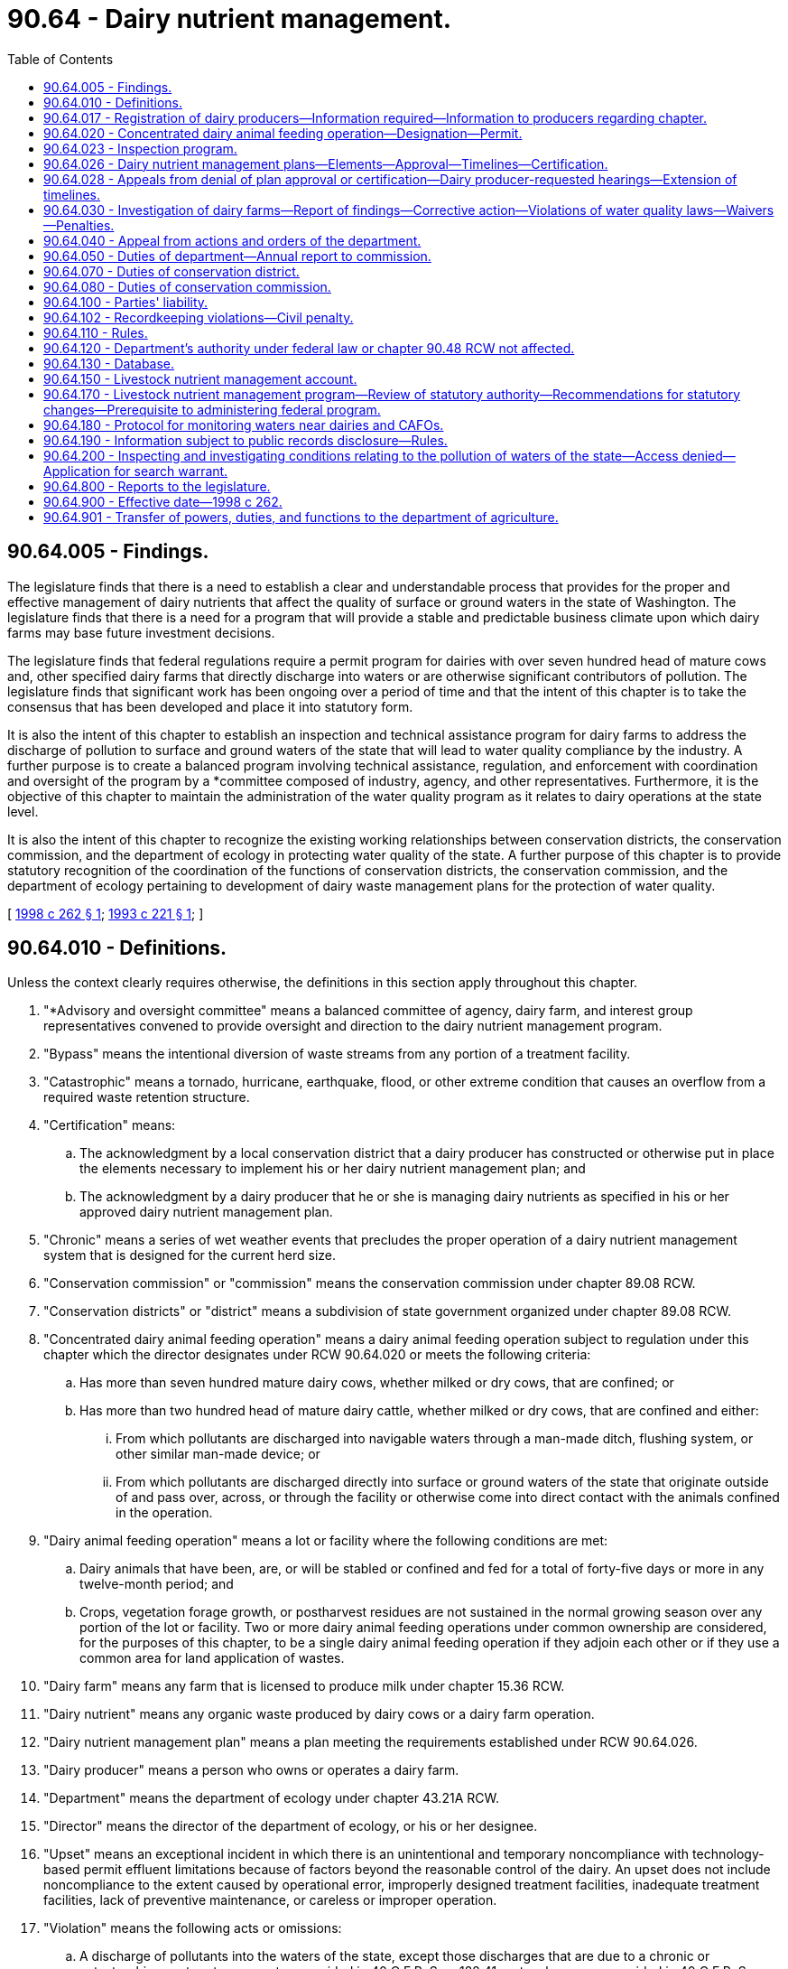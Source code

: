 = 90.64 - Dairy nutrient management.
:toc:

== 90.64.005 - Findings.
The legislature finds that there is a need to establish a clear and understandable process that provides for the proper and effective management of dairy nutrients that affect the quality of surface or ground waters in the state of Washington. The legislature finds that there is a need for a program that will provide a stable and predictable business climate upon which dairy farms may base future investment decisions.

The legislature finds that federal regulations require a permit program for dairies with over seven hundred head of mature cows and, other specified dairy farms that directly discharge into waters or are otherwise significant contributors of pollution. The legislature finds that significant work has been ongoing over a period of time and that the intent of this chapter is to take the consensus that has been developed and place it into statutory form.

It is also the intent of this chapter to establish an inspection and technical assistance program for dairy farms to address the discharge of pollution to surface and ground waters of the state that will lead to water quality compliance by the industry. A further purpose is to create a balanced program involving technical assistance, regulation, and enforcement with coordination and oversight of the program by a *committee composed of industry, agency, and other representatives. Furthermore, it is the objective of this chapter to maintain the administration of the water quality program as it relates to dairy operations at the state level.

It is also the intent of this chapter to recognize the existing working relationships between conservation districts, the conservation commission, and the department of ecology in protecting water quality of the state. A further purpose of this chapter is to provide statutory recognition of the coordination of the functions of conservation districts, the conservation commission, and the department of ecology pertaining to development of dairy waste management plans for the protection of water quality.

[ http://lawfilesext.leg.wa.gov/biennium/1997-98/Pdf/Bills/Session%20Laws/Senate/6161-S.SL.pdf?cite=1998%20c%20262%20§%201[1998 c 262 § 1]; http://lawfilesext.leg.wa.gov/biennium/1993-94/Pdf/Bills/Session%20Laws/Senate/5849-S.SL.pdf?cite=1993%20c%20221%20§%201[1993 c 221 § 1]; ]

== 90.64.010 - Definitions.
Unless the context clearly requires otherwise, the definitions in this section apply throughout this chapter.

. "*Advisory and oversight committee" means a balanced committee of agency, dairy farm, and interest group representatives convened to provide oversight and direction to the dairy nutrient management program.

. "Bypass" means the intentional diversion of waste streams from any portion of a treatment facility.

. "Catastrophic" means a tornado, hurricane, earthquake, flood, or other extreme condition that causes an overflow from a required waste retention structure.

. "Certification" means:

.. The acknowledgment by a local conservation district that a dairy producer has constructed or otherwise put in place the elements necessary to implement his or her dairy nutrient management plan; and

.. The acknowledgment by a dairy producer that he or she is managing dairy nutrients as specified in his or her approved dairy nutrient management plan.

. "Chronic" means a series of wet weather events that precludes the proper operation of a dairy nutrient management system that is designed for the current herd size.

. "Conservation commission" or "commission" means the conservation commission under chapter 89.08 RCW.

. "Conservation districts" or "district" means a subdivision of state government organized under chapter 89.08 RCW.

. "Concentrated dairy animal feeding operation" means a dairy animal feeding operation subject to regulation under this chapter which the director designates under RCW 90.64.020 or meets the following criteria:

.. Has more than seven hundred mature dairy cows, whether milked or dry cows, that are confined; or

.. Has more than two hundred head of mature dairy cattle, whether milked or dry cows, that are confined and either:

... From which pollutants are discharged into navigable waters through a man-made ditch, flushing system, or other similar man-made device; or

... From which pollutants are discharged directly into surface or ground waters of the state that originate outside of and pass over, across, or through the facility or otherwise come into direct contact with the animals confined in the operation.

. "Dairy animal feeding operation" means a lot or facility where the following conditions are met:

.. Dairy animals that have been, are, or will be stabled or confined and fed for a total of forty-five days or more in any twelve-month period; and

.. Crops, vegetation forage growth, or postharvest residues are not sustained in the normal growing season over any portion of the lot or facility. Two or more dairy animal feeding operations under common ownership are considered, for the purposes of this chapter, to be a single dairy animal feeding operation if they adjoin each other or if they use a common area for land application of wastes.

. "Dairy farm" means any farm that is licensed to produce milk under chapter 15.36 RCW.

. "Dairy nutrient" means any organic waste produced by dairy cows or a dairy farm operation.

. "Dairy nutrient management plan" means a plan meeting the requirements established under RCW 90.64.026.

. "Dairy producer" means a person who owns or operates a dairy farm.

. "Department" means the department of ecology under chapter 43.21A RCW.

. "Director" means the director of the department of ecology, or his or her designee.

. "Upset" means an exceptional incident in which there is an unintentional and temporary noncompliance with technology-based permit effluent limitations because of factors beyond the reasonable control of the dairy. An upset does not include noncompliance to the extent caused by operational error, improperly designed treatment facilities, inadequate treatment facilities, lack of preventive maintenance, or careless or improper operation.

. "Violation" means the following acts or omissions:

.. A discharge of pollutants into the waters of the state, except those discharges that are due to a chronic or catastrophic event, or to an upset as provided in 40 C.F.R. Sec. 122.41, or to a bypass as provided in 40 C.F.R. Sec. 122.41, and that occur when:

... A dairy producer has a current national pollutant discharge elimination system permit with a wastewater system designed, operated, and maintained for the current herd size and that contains all process-generated wastewater plus average annual precipitation minus evaporation plus contaminated stormwater runoff from a twenty-five year, twenty-four hour rainfall event for that specific location, and the dairy producer has complied with all permit conditions, including dairy nutrient management plan conditions for appropriate land application practices; or

... A dairy producer does not have a national pollutant discharge elimination system permit, but has complied with all of the elements of a dairy nutrient management plan that: Prevents the discharge of pollutants to waters of the state, is commensurate with the dairy producer's current herd size, and is approved and certified under RCW 90.64.026;

.. Failure to register as required under RCW 90.64.017; 

.. [Empty]
... Until July 1, 2011, failure to keep for a period of three years all records necessary to show that applications of nutrients to the land were within acceptable agronomic rates, unless otherwise required by law; and

... Beginning July 1, 2011, failure to keep for a period of five years all records necessary to show that applications of nutrients to the land were within acceptable agronomic rates;

.. The lack of an approved dairy nutrient management plan by July 1, 2002; or

.. The lack of a certified dairy nutrient management plan for a dairy farm after December 31, 2003.

[ http://lawfilesext.leg.wa.gov/biennium/2009-10/Pdf/Bills/Session%20Laws/Senate/5677-S.SL.pdf?cite=2009%20c%20143%20§%202[2009 c 143 § 2]; http://lawfilesext.leg.wa.gov/biennium/1997-98/Pdf/Bills/Session%20Laws/Senate/6161-S.SL.pdf?cite=1998%20c%20262%20§%202[1998 c 262 § 2]; http://lawfilesext.leg.wa.gov/biennium/1993-94/Pdf/Bills/Session%20Laws/Senate/5849-S.SL.pdf?cite=1993%20c%20221%20§%202[1993 c 221 § 2]; ]

== 90.64.017 - Registration of dairy producers—Information required—Information to producers regarding chapter.
. Every dairy producer licensed under chapter 15.36 RCW shall register with the department by September 1, 1998, and shall reregister with the department by September 1st of every even-numbered year. Every dairy producer licensed after September 1, 1998, shall register with the department within sixty days of licensing. The purpose of registration is to provide and update baseline information for the dairy nutrient management program.

. To facilitate registration, the department shall obtain from the food safety and animal health division of the department of agriculture a current list of all licensed dairy producers in the state and mail a registration form to each licensed dairy producer no later than July 15, 1998.

. At a minimum, the form shall require the following information as of the date the form is completed:

.. The name and address of the operator of the dairy farm;

.. The name and address of the dairy farm;

.. The telephone number of the dairy farm;

.. The number of cows in the dairy farm;

.. The number of young stock in the dairy farm;

.. The number of acres owned and rented in the dairy farm;

.. Whether the dairy producer, to the best of his or her knowledge, has a plan for managing dairy nutrient discharges that is commensurate with the size of his or her herd, and whether the plan is being fully implemented; and

.. If the fields where dairy nutrients are being applied belong to someone other than the dairy producer whose farm operation generated the nutrients, the name, address, and telephone number of the owners of the property accepting the dairy nutrients.

. In the mailing to dairy producers containing the registration form, the department shall also provide clear and comprehensive information regarding the requirements of this chapter.

. The department shall require the registrant to provide only information that is not already available from other sources accessible to the department, such as dairy licensing information.

[ http://lawfilesext.leg.wa.gov/biennium/1997-98/Pdf/Bills/Session%20Laws/Senate/6161-S.SL.pdf?cite=1998%20c%20262%20§%203[1998 c 262 § 3]; ]

== 90.64.020 - Concentrated dairy animal feeding operation—Designation—Permit.
. The director of the department of ecology may designate any dairy animal feeding operation as a concentrated dairy animal feeding operation upon determining that it is a significant contributor of pollution to the surface or ground waters of the state. In making this designation the director shall consider the following factors:

.. The size of the animal feeding operation and the amount of wastes reaching waters of the state;

.. The location of the animal feeding operation relative to waters of the state;

.. The means of conveyance of animal wastes and process waters into the waters of the state;

.. The slope, vegetation, rainfall, and other factors affecting the likelihood or frequency of discharge of animal wastes and process waste waters into the waters of the state; and

.. Other relevant factors as established by the department by rule.

. A notice of intent to apply for a permit shall not be required from a concentrated dairy animal feeding operation designated under this section until the director has conducted an on-site inspection of the operation and determined that the operation should and could be regulated under the permit program.

[ http://lawfilesext.leg.wa.gov/biennium/1993-94/Pdf/Bills/Session%20Laws/Senate/5849-S.SL.pdf?cite=1993%20c%20221%20§%203[1993 c 221 § 3]; ]

== 90.64.023 - Inspection program.
. By October 1, 1998, the department shall initiate an inspection program of all dairy farms in the state. The purpose of the inspections is to:

.. Survey for evidence of violations;

.. Identify corrective actions for actual or imminent discharges that violate or could violate the state's water quality standards;

.. Monitor the development and implementation of dairy nutrient management plans; and

.. Identify dairy producers who would benefit from technical assistance programs.

. Local conservation district employees may, at their discretion, accompany department inspectors on any scheduled inspection of dairy farms except random, unannounced inspections.

. Follow-up inspections shall be conducted by the department to ensure that corrective and other actions as identified in the course of initial inspections are being carried out. The department shall also conduct such additional inspections as are necessary to ensure compliance with state and federal water quality requirements, provided that all licensed dairy farms shall be inspected once within two years of the start of this program. The department, in consultation with the *advisory and oversight committee established in section 8 of this act, shall develop performance-based criteria to determine the frequency of inspections.

. Dairy farms shall be prioritized for inspection based on the development of criteria that include, but are not limited to, the following factors:

.. Existence or implementation of a dairy nutrient management plan;

.. Proximity to impaired waters of the state; and

.. Proximity to all other waters of the state. The criteria developed to implement this subsection (4) shall be reviewed by the *advisory and oversight committee.

[ http://lawfilesext.leg.wa.gov/biennium/1997-98/Pdf/Bills/Session%20Laws/Senate/6161-S.SL.pdf?cite=1998%20c%20262%20§%205[1998 c 262 § 5]; ]

== 90.64.026 - Dairy nutrient management plans—Elements—Approval—Timelines—Certification.
. Except for those producers who already have a certified dairy nutrient management plan as required under the terms and conditions of an individual or general national pollutant discharge elimination system permit, all dairy producers licensed under chapter 15.36 RCW, regardless of size, shall prepare a dairy nutrient management plan. If at any time a dairy nutrient management plan fails to prevent the discharge of pollutants to waters of the state, it shall be required to be updated.

. By November 1, 1998, the conservation commission, in conjunction with the *advisory and oversight committee established under section 8 of this act shall develop a document clearly describing the elements that a dairy nutrient management plan must contain to gain local conservation district approval.

. In developing the elements that an approved dairy nutrient management plan must contain, the commission may authorize the use of other methods and technologies than those developed by the natural resources conservation service when such alternatives have been evaluated by the *advisory and oversight committee. Alternative methods and technologies shall meet the standards and specifications of:

.. The natural resources conservation service as modified by the geographically based standards developed under **RCW 90.64.140; or

.. A professional engineer with expertise in the area of dairy nutrient management.

. In evaluating alternative technologies and methods, the principal objectives of the *committee's evaluation shall be determining:

.. Whether there is a substantial likelihood that, once implemented, the alternative technologies and methods would not violate water quality requirements;

.. Whether more cost-effective methods can be successfully implemented in some or all categories of dairy operations; and

.. Whether the technologies and methods approved or provided by the natural resources conservation service for use by confined animal feeding operations are necessarily required for other categories of dairy operations.

In addition, the *committee shall encourage the conservation commission and the conservation districts to apply in dairy nutrient management plans technologies and methods that are appropriate to the needs of the specific type of operation and the specific farm site and to avoid imposing requirements that are not necessary for the specific dairy producer to achieve compliance with water quality requirements.

. Such plans shall be submitted for approval to the local conservation district where the dairy farm is located, and shall be approved by conservation districts no later than by July 1, 2002. The conservation commission, in conjunction with conservation districts, shall develop a statewide schedule of plan development and approval to ensure adequate resources are available to have all plans approved by July 1, 2002.

. If a dairy producer leases land for dairy production from an owner who has prohibited the development of capital improvements, such as storage lagoons, on the leased property, the dairy producer shall indicate in his or her dairy nutrient management plan that such improvements are prohibited by the landowner and shall describe other methods, such as land application, that will be employed by the dairy producer to manage dairy nutrients.

. Notwithstanding the timelines in this section, any dairy farm licensed after September 1, 1998, shall have six months from the date of licensing to develop a dairy nutrient management plan and another eighteen months to fully implement that plan.

. If a plan contains the elements identified in subsection (2) of this section, a conservation district shall approve the plan no later than ninety days after receiving the plan. If the plan does not contain the elements identified in subsection (2) of this section, the local conservation district shall notify the dairy producer in writing of modifications needed in the plan no later than ninety days after receiving the plan. The dairy producer shall provide a revised plan that includes the needed modifications within ninety days of the date of the local conservation district notification. If the dairy producer does not agree with, or otherwise takes exception to, the modifications requested by the local conservation district, the dairy producer may initiate the appeals process described in RCW 90.64.028 within thirty days of receiving the letter of notification.

. An approved plan shall be certified by a conservation district and a dairy producer when the elements necessary to implement the plan have been constructed or otherwise put in place, and are being used as designed and intended. A certification form shall be developed by the conservation commission for use statewide and shall provide for a signature by both a conservation district representative and a dairy producer. Certification forms shall be signed by December 31, 2003, and a copy provided to the department for recording in the database established in RCW 90.64.130.

. The ability of dairy producers to comply with the planning requirements of this chapter depends, in many cases, on the availability of federal and state funding to support technical assistance provided by local conservation districts. Dairy producers shall not be held responsible for noncompliance with the planning requirements of this chapter if conservation districts are unable to perform their duties under this chapter because of insufficient funding.

[ http://lawfilesext.leg.wa.gov/biennium/1997-98/Pdf/Bills/Session%20Laws/Senate/6161-S.SL.pdf?cite=1998%20c%20262%20§%206[1998 c 262 § 6]; ]

== 90.64.028 - Appeals from denial of plan approval or certification—Dairy producer-requested hearings—Extension of timelines.
. Conservation district decisions pertaining to denial of approval or denial of certification of a dairy nutrient management plan; modification or amendment of a plan; conditions contained in a plan; application of any dairy nutrient management practices, standards, methods, and technologies to a particular dairy farm; and the failure to adhere to plan review and approval timelines identified in RCW 90.64.026 are appealable under this chapter. Department actions pertaining to water quality violations are appealable under chapter 90.48 RCW.

In addition, a dairy producer who is constrained from complying with the planning requirements of this chapter because of financial hardship or local permitting delays may request a hearing before the conservation commission and may request an extension of up to one year beyond the approval and certification dates prescribed in this chapter for plan approval and certification.

. Within thirty days of receiving a local conservation district notification regarding any of the decisions identified in subsection (1) of this section, a dairy producer who disagrees with any of these decisions may request an informal hearing before the conservation commission or may appeal directly to the pollution control hearings board. The commission shall issue a written decision no later than thirty days after the informal hearing.

. If the conservation commission reverses the decision of the conservation district, the conservation district may appeal this reversal to the pollution control hearings board according to the procedure in chapter 43.21B RCW within thirty days of receipt of the commission's decision.

. When an appeals process is initiated under this section, the length of time extending from the start of the appeals process to its conclusion shall be added onto the timelines provided in this chapter for plan development, approval, and certification only if an appeal is heard by the pollution control hearings board.

[ http://lawfilesext.leg.wa.gov/biennium/1997-98/Pdf/Bills/Session%20Laws/Senate/6161-S.SL.pdf?cite=1998%20c%20262%20§%207[1998 c 262 § 7]; ]

== 90.64.030 - Investigation of dairy farms—Report of findings—Corrective action—Violations of water quality laws—Waivers—Penalties.
. Under the inspection program established in RCW 90.64.023, the department may investigate a dairy farm to determine whether the operation is discharging pollutants or has a record of discharging pollutants into surface or ground waters of the state. Upon concluding an investigation, the department shall make a written report of its findings, including the results of any water quality measurements, photographs, or other pertinent information, and provide a copy of the report to the dairy producer within twenty days of the investigation.

. The department shall investigate a written complaint filed with the department within three working days and shall make a written report of its findings including the results of any water quality measurements, photographs, or other pertinent information. Within twenty days of receiving a written complaint, a copy of the findings shall be provided to the dairy producer subject to the complaint, and to the complainant if the person gave his or her name and address to the department at the time the complaint was filed.

. The department may consider past complaints against the same dairy farm from the same person and the results of its previous inspections, and has the discretion to decide whether to conduct an inspection if:

.. The same or a similar complaint or complaints have been filed against the same dairy farm within the immediately preceding six-month period; and

.. The department made a determination that the activity that was the subject of the prior complaint was not a violation.

. If the decision of the department is not to conduct an inspection, it shall document the decision and the reasons for the decision within twenty days. The department shall provide the decision to the complainant if the name and address were provided to the department, and to the dairy producer subject to the complaint, and the department shall place the decision in the department's administrative records.

. The report of findings of any inspection conducted as the result of either an oral or a written complaint shall be placed in the department's administrative records. Only findings of violations shall be entered into the database identified in RCW 90.64.130.

. A dairy farm that is determined to be a significant contributor of pollution based on actual water quality tests, photographs, or other pertinent information is subject to the provisions of this chapter and to the enforcement provisions of chapters 43.05 and 90.48 RCW, including civil penalties levied under RCW 90.48.144.

. If the department determines that an unresolved water quality problem from a dairy farm requires immediate corrective action, the department shall notify the producer and the district in which the problem is located. When corrective actions are required to address such unresolved water quality problems, the department shall provide copies of all final dairy farm inspection reports and documentation of all formal regulatory and enforcement actions taken by the department against that particular dairy farm to the local conservation district and to the appropriate dairy farm within twenty days.

. For a violation of water quality laws that is a first offense for a dairy producer, the penalty may be waived to allow the producer to come into compliance with water quality laws. The department shall record all legitimate violations and subsequent enforcement actions.

. A discharge, including a stormwater discharge, to surface waters of the state shall not be considered a violation of this chapter, chapter 90.48 RCW, or chapter 173-201A WAC, and shall therefore not be enforceable by the department of ecology or a third party, if at the time of the discharge, a violation is not occurring under RCW 90.64.010 (17). In addition, a dairy producer shall not be held liable for violations of this chapter, chapter 90.48 RCW, chapter 173-201A WAC, or the federal clean water act due to the discharge of dairy nutrients to waters of the state resulting from spreading these materials on lands other than where the nutrients were generated, when the nutrients are spread by persons other than the dairy producer or the dairy producer's agent.

. As provided under RCW 7.48.305, agricultural activities associated with the management of dairy nutrients are presumed to be reasonable and shall not be found to constitute a nuisance unless the activity has a substantial adverse effect on public health and safety.

. This section specifically acknowledges that if a holder of a general or individual national pollutant discharge elimination system permit complies with the permit and the dairy nutrient management plan conditions for appropriate land application practices, the permit provides compliance with the federal clean water act and acts as a shield against citizen or agency enforcement for any additions of pollutants to waters of the state or of the United States as authorized by the permit.

. A dairy producer who fails to have an approved dairy nutrient management plan by July 1, 2002, or a certified dairy nutrient management plan by December 31, 2003, and for which no appeals have been filed with the pollution control hearings board, is in violation of this chapter. Each month beyond these deadlines that a dairy producer is out of compliance with the requirement for either plan approval or plan certification shall be considered separate violations of chapter 90.64 RCW that may be subject to penalties. Such penalties may not exceed one hundred dollars per month for each violation up to a combined total of five thousand dollars. The department has discretion in imposing penalties for failure to meet deadlines for plan approval or plan certification if the failure to comply is due to lack of state funding for implementation of the program. Failure to register as required in RCW 90.64.017 shall subject a dairy producer to a maximum penalty of one hundred dollars. Penalties shall be levied by the department.

[ http://lawfilesext.leg.wa.gov/biennium/2011-12/Pdf/Bills/Session%20Laws/Senate/5374-S.SL.pdf?cite=2011%20c%20103%20§%203[2011 c 103 § 3]; http://lawfilesext.leg.wa.gov/biennium/2003-04/Pdf/Bills/Session%20Laws/Senate/5889-S.SL.pdf?cite=2003%20c%20325%20§%203[2003 c 325 § 3]; http://lawfilesext.leg.wa.gov/biennium/2001-02/Pdf/Bills/Session%20Laws/Senate/6726.SL.pdf?cite=2002%20c%20327%20§%201[2002 c 327 § 1]; http://lawfilesext.leg.wa.gov/biennium/1997-98/Pdf/Bills/Session%20Laws/Senate/6161-S.SL.pdf?cite=1998%20c%20262%20§%2011[1998 c 262 § 11]; http://lawfilesext.leg.wa.gov/biennium/1993-94/Pdf/Bills/Session%20Laws/Senate/5849-S.SL.pdf?cite=1993%20c%20221%20§%204[1993 c 221 § 4]; ]

== 90.64.040 - Appeal from actions and orders of the department.
Enforcement actions and administrative orders issued by the department of ecology may be appealed to the pollution control hearings board in accordance with the provisions of chapter 43.21B RCW.

[ http://lawfilesext.leg.wa.gov/biennium/1993-94/Pdf/Bills/Session%20Laws/Senate/5849-S.SL.pdf?cite=1993%20c%20221%20§%205[1993 c 221 § 5]; ]

== 90.64.050 - Duties of department—Annual report to commission.
. The department has the following duties:

.. Identify existing or potential water quality problems resulting from dairy farms through implementation of the inspection program in RCW 90.64.023;

.. Inspect a dairy farm upon the request of a dairy producer;

.. Receive, process, and verify complaints concerning discharge of pollutants from all dairy farms;

.. Determine if a dairy-related water quality problem requires immediate corrective action under the Washington state water pollution control laws, chapter 90.48 RCW, or the Washington state water quality standards adopted under chapter 90.48 RCW. The department shall maintain the lead enforcement responsibility;

.. Administer and enforce national pollutant discharge elimination system permits for operators of concentrated dairy animal feeding operations, where required by federal regulations and state laws or upon request of a dairy producer;

.. Participate on the *advisory and oversight committee;

.. Encourage communication and cooperation between local department personnel and the appropriate conservation district personnel;

.. Require the use of dairy nutrient management plans as required under this chapter for entities required to plan under this chapter; and

.. Provide to the commission and the *advisory and oversight committee an annual report of dairy farm inspection and enforcement activities.

. The department may not delegate its responsibilities in enforcement.

[ http://lawfilesext.leg.wa.gov/biennium/1997-98/Pdf/Bills/Session%20Laws/Senate/6161-S.SL.pdf?cite=1998%20c%20262%20§%2012[1998 c 262 § 12]; http://lawfilesext.leg.wa.gov/biennium/1993-94/Pdf/Bills/Session%20Laws/Senate/5849-S.SL.pdf?cite=1993%20c%20221%20§%206[1993 c 221 § 6]; ]

== 90.64.070 - Duties of conservation district.
. The conservation district has the following duties:

.. Provide technical assistance to the department in identifying and correcting existing water quality problems resulting from dairy farms through implementation of the inspection program in RCW 90.64.023;

.. Immediately refer complaints received from the public regarding discharge of pollutants to the department;

.. Encourage communication and cooperation between the conservation district personnel and local department personnel;

.. Provide technical assistance to dairy producers in developing and implementing a dairy nutrient management plan; and

.. Review, approve, and certify dairy nutrient management plans that meet the minimum standards developed under this chapter.

. The district's capability to carry out its responsibilities under this chapter is contingent upon the availability of funding and resources to implement a dairy nutrient management program.

[ http://lawfilesext.leg.wa.gov/biennium/1997-98/Pdf/Bills/Session%20Laws/Senate/6161-S.SL.pdf?cite=1998%20c%20262%20§%2013[1998 c 262 § 13]; http://lawfilesext.leg.wa.gov/biennium/1993-94/Pdf/Bills/Session%20Laws/Senate/5849-S.SL.pdf?cite=1993%20c%20221%20§%208[1993 c 221 § 8]; ]

== 90.64.080 - Duties of conservation commission.
. The conservation commission has the following duties:

.. Provide assistance as may be appropriate to the conservation districts in the discharge of their responsibilities as management agencies in dairy nutrient management program implementation;

.. Provide coordination for conservation district programs at the state level through special arrangements with appropriate federal and state agencies, including oversight of the review, approval, and certification of dairy nutrient management plans;

.. Inform conservation districts of activities and experiences of other conservation districts relative to agricultural water quality protection, and facilitate an interchange of advice, experience, and cooperation between the districts;

.. Provide an informal hearing for disputes between dairy producers and local conservation districts pertaining to: (i) Denial of approval or denial of certification of dairy nutrient management plans; (ii) modification or amendment of plans; (iii) conditions contained in plans; (iv) application of any dairy nutrient management practices, standards, methods, and technologies to a particular dairy farm; and (v) the failure to adhere to the plan review and approval timelines identified in RCW 90.64.026. An informal hearing may also provide an opportunity for dairy producers who are constrained from timely compliance with the planning requirements of this chapter because of financial hardship or local permitting delays to petition for additional time to comply;

.. Encourage communication between the conservation district personnel and local department personnel;

.. Accept nominations and appoint members to serve on the *advisory and oversight committee with advice of the Washington association of conservation districts and the department;

.. Provide a cochair to the *advisory and oversight committee;

.. Report to the legislature by December 1st of each year until 2003 on the status of dairy nutrient management planning and on the technical assistance provided to dairy producers in carrying out the requirements of this chapter; and

.. Work with the department to provide communication outreach to representatives of agricultural and environmental organizations to receive feedback on implementation of this chapter.

. The commission's capability to carry out its responsibilities under this chapter is contingent upon the availability of funding and resources to implement a dairy nutrient management program.

[ http://lawfilesext.leg.wa.gov/biennium/1997-98/Pdf/Bills/Session%20Laws/Senate/6161-S.SL.pdf?cite=1998%20c%20262%20§%2014[1998 c 262 § 14]; http://lawfilesext.leg.wa.gov/biennium/1993-94/Pdf/Bills/Session%20Laws/Senate/5849-S.SL.pdf?cite=1993%20c%20221%20§%209[1993 c 221 § 9]; ]

== 90.64.100 - Parties' liability.
A party acting under this chapter is not liable for another party's actions under this chapter.

[ http://lawfilesext.leg.wa.gov/biennium/1993-94/Pdf/Bills/Session%20Laws/Senate/5849-S.SL.pdf?cite=1993%20c%20221%20§%2011[1993 c 221 § 11]; ]

== 90.64.102 - Recordkeeping violations—Civil penalty.
. Except as provided in chapter 43.05 RCW, the department of agriculture may impose a civil penalty on a dairy producer in an amount of not more than five thousand dollars for failure to comply with recordkeeping requirements in RCW 90.64.010(17)(c). The aggregate amount of the civil penalties issued under this section shall not exceed five thousand dollars in a calendar year.

. In determining the amount of the civil penalty to be levied, the department of agriculture shall take into consideration:

.. The gravity and magnitude of the violation;

.. Whether the violation was repeated or is continuous;

.. Whether the cause of the violation was an unavoidable accident, negligence, or an intentional act;

.. The violator's efforts to correct the violation; and

.. The immediacy and extent to which the violation threatens the public health or safety or harms the environment.

. The department of agriculture may establish by rule a graduated civil penalty schedule that includes the factors listed in this section.

[ http://lawfilesext.leg.wa.gov/biennium/2009-10/Pdf/Bills/Session%20Laws/Senate/6634-S.SL.pdf?cite=2010%20c%2084%20§%201[2010 c 84 § 1]; ]

== 90.64.110 - Rules.
The department may adopt rules as necessary to implement this chapter.

[ http://lawfilesext.leg.wa.gov/biennium/1993-94/Pdf/Bills/Session%20Laws/Senate/5849-S.SL.pdf?cite=1993%20c%20221%20§%2012[1993 c 221 § 12]; ]

== 90.64.120 - Department's authority under federal law or chapter  90.48 RCW not affected.
. Nothing in this chapter shall affect the department of ecology's authority or responsibility to administer or enforce the national pollutant discharge elimination system permits for operators of concentrated dairy animal feeding operations, where required by federal regulations or to administer the provisions of chapter 90.48 RCW.

. Unless the department of ecology delegates its authority under chapter 90.48 RCW to the department of agriculture pursuant to RCW 90.48.260, and until any such delegation of authority receives federal approval, the transfer specified in RCW 90.64.901 shall not preclude the department of ecology from taking action related to animal feeding operations or concentrated animal feeding operations to protect water quality pursuant to its authority in chapter 90.48 RCW. Before taking such actions, the department of ecology shall notify the department of agriculture.

[ http://lawfilesext.leg.wa.gov/biennium/2003-04/Pdf/Bills/Session%20Laws/Senate/5889-S.SL.pdf?cite=2003%20c%20325%20§%204[2003 c 325 § 4]; http://lawfilesext.leg.wa.gov/biennium/1993-94/Pdf/Bills/Session%20Laws/Senate/5849-S.SL.pdf?cite=1993%20c%20221%20§%2013[1993 c 221 § 13]; ]

== 90.64.130 - Database.
. By October 1, 1998, the department, in consultation with the *advisory and oversight committee, shall develop and maintain a database to account for the implementation of this chapter.

. The database shall track registrations; inspection dates and results, including findings of violations; regulatory and enforcement actions; and the status of dairy nutrient management plans. In addition, the number of dairy farm inspections by inspector shall be tallied by month. A summary of database information shall be provided quarterly to the *advisory and oversight committee.

. Any information entered into the database by the department about any aspect of a particular dairy operation may be reviewed by the affected dairy producer upon request. The department shall correct any information in the database upon a showing that the information is faulty or inaccurate. Complaints that have been filed with the department and determined to be unfounded, invalid, or without merit shall not be recorded in the database. Appeals of decisions related to dairy nutrient management plans to the pollution control hearings board or to any court shall be recorded, as well as the decisions of those bodies.

[ http://lawfilesext.leg.wa.gov/biennium/1997-98/Pdf/Bills/Session%20Laws/Senate/6161-S.SL.pdf?cite=1998%20c%20262%20§%209[1998 c 262 § 9]; ]

== 90.64.150 - Livestock nutrient management account.
The livestock nutrient management account is created in the custody of the state treasurer. All receipts from monetary penalties levied pursuant to violations of this chapter must be deposited into the account. Expenditures from the account may be used only to provide grants for research or education proposals that assist livestock operations to achieve compliance with state and federal water quality laws. The director of agriculture shall accept and prioritize research proposals and education proposals. Only the director or the director's designee may authorize expenditures from the account. The account is subject to allotment procedures under chapter 43.88 RCW, but an appropriation is not required for expenditures.

[ http://lawfilesext.leg.wa.gov/biennium/2003-04/Pdf/Bills/Session%20Laws/Senate/5889-S.SL.pdf?cite=2003%20c%20325%20§%205[2003 c 325 § 5]; http://lawfilesext.leg.wa.gov/biennium/1997-98/Pdf/Bills/Session%20Laws/Senate/6161-S.SL.pdf?cite=1998%20c%20262%20§%2015[1998 c 262 § 15]; ]

== 90.64.170 - Livestock nutrient management program—Review of statutory authority—Recommendations for statutory changes—Prerequisite to administering federal program.
. The legislature finds that a livestock nutrient management program is essential to protecting the quality of the waters of the state and ensuring a healthy and productive livestock industry.

. The departments of agriculture and ecology shall examine their current statutory authorities and provide the legislature with recommendations for statutory changes to fully implement a livestock nutrient management program within the department of agriculture for concentrated animal feeding operations, animal feeding operations, and dairies, as authorized in RCW 90.48.260, * 90.64.813, and 90.64.901. In developing recommended statutory changes, the departments shall consult with the livestock nutrient management program development and oversight committee created in *RCW 90.64.813. The recommendations must be submitted to the legislature by the departments of agriculture and ecology prior to applying to the environmental protection agency for delegated authority to administer the CAFO portion of the national pollutant discharge elimination system permit program under the federal clean water act.

. For purposes of chapter 510, Laws of 2005, animal feeding operations (AFOs) and concentrated animal feeding operations (CAFOs) have the same meaning as defined in 40 C.F.R. 122.23.

. This section applies to all operations that meet the definition of an AFO. This section does not apply to true pasture and rangeland operations that do not meet the definition of AFO, however, such operations may have confinement areas that may qualify as an AFO.

[ http://lawfilesext.leg.wa.gov/biennium/2005-06/Pdf/Bills/Session%20Laws/Senate/5602-S.SL.pdf?cite=2005%20c%20510%20§%201[2005 c 510 § 1]; ]

== 90.64.180 - Protocol for monitoring waters near dairies and CAFOs.
. The department of ecology shall develop and maintain a standard protocol for water quality monitoring of the waters of the state within the vicinity of dairies and CAFOs. The protocol shall include sampling methods and procedures and identify the water quality constituents to be monitored.

. The department of ecology shall submit the initial protocol developed according to this section to the appropriate committees of the legislature by December 1, 2005.

[ http://lawfilesext.leg.wa.gov/biennium/2005-06/Pdf/Bills/Session%20Laws/Senate/5602-S.SL.pdf?cite=2005%20c%20510%20§%203[2005 c 510 § 3]; ]

== 90.64.190 - Information subject to public records disclosure—Rules.
This section applies to dairies, AFOs, and CAFOs, not required to apply for a permit. Information in plans, records, and reports obtained by state and local agencies from livestock producers under chapter 510, Laws of 2005 regarding (1) number of animals; (2) volume of livestock nutrients generated; (3) number of acres covered by the plan or used for land application of livestock nutrients; (4) livestock nutrients transferred to other persons; and (5) crop yields shall be disclosable in response to a request for public records under chapter 42.56 RCW only in ranges that provide meaningful information to the public while ensuring confidentiality of business information. The department of agriculture shall adopt rules to implement this section in consultation with affected state and local agencies.

[ http://lawfilesext.leg.wa.gov/biennium/2005-06/Pdf/Bills/Session%20Laws/House/2520.SL.pdf?cite=2006%20c%20209%20§%2014[2006 c 209 § 14]; http://lawfilesext.leg.wa.gov/biennium/2005-06/Pdf/Bills/Session%20Laws/Senate/5602-S.SL.pdf?cite=2005%20c%20510%20§%204[2005 c 510 § 4]; ]

== 90.64.200 - Inspecting and investigating conditions relating to the pollution of waters of the state—Access denied—Application for search warrant.
The director of agriculture may enter at all reasonable times in or upon dairy farms for the purpose of inspecting and investigating conditions relating to the pollution of any waters of the state.

If the director of agriculture or the director's duly appointed agent is denied access to a dairy farm, he or she may apply to a court of competent jurisdiction for a search warrant authorizing access to the property and facilities at a reasonable time for purposes of conducting tests and inspections, taking samples, and examining records. To show that access is denied, the director of agriculture shall file with the court an affidavit or declarations containing a description of his or her attempts to notify and locate the owner or the owner's agent and to secure consent. Upon application, the court may issue a search warrant for the purposes requested.

[ http://lawfilesext.leg.wa.gov/biennium/2009-10/Pdf/Bills/Session%20Laws/Senate/5677-S.SL.pdf?cite=2009%20c%20143%20§%201[2009 c 143 § 1]; ]

== 90.64.800 - Reports to the legislature.
The department, in conjunction with the conservation commission and *advisory and oversight committee, shall report to the legislature by December 1st of each year until 2003, on progress made in implementing chapter 262, Laws of 1998. At a minimum, the reports shall include data on inspections, the status of dairy nutrient planning, compliance with water quality standards, and enforcement actions. The report shall also provide recommendations on how implementation of chapter 262, Laws of 1998 could be facilitated for dairy producers and generally improved.

The conservation commission shall include in the report to the legislature filed December 1, 1999, an evaluation of whether the fiscal resources available to the commission, to conservation districts, and to Washington State University dairy nutrient management experts are adequate to fund the technical assistance teams established under **RCW 90.64.140 and to develop and certify plans as required by the schedule established in RCW 90.64.026. If the funding is insufficient, the report shall include an estimate of the amount of funding necessary to accomplish the schedule contained in RCW 90.64.026.

[ http://lawfilesext.leg.wa.gov/biennium/1997-98/Pdf/Bills/Session%20Laws/Senate/6161-S.SL.pdf?cite=1998%20c%20262%20§%2017[1998 c 262 § 17]; ]

== 90.64.900 - Effective date—1998 c 262.
This act is necessary for the immediate preservation of the public peace, health, or safety, or support of the state government and its existing public institutions, and takes effect immediately [April 1, 1998].

[ http://lawfilesext.leg.wa.gov/biennium/1997-98/Pdf/Bills/Session%20Laws/Senate/6161-S.SL.pdf?cite=1998%20c%20262%20§%2022[1998 c 262 § 22]; ]

== 90.64.901 - Transfer of powers, duties, and functions to the department of agriculture.
. All powers, duties, and functions of the department of ecology pertaining to chapter 90.64 RCW are transferred to the department of agriculture. All references to the director of ecology or the department of ecology in the Revised Code of Washington shall be construed to mean the director of agriculture or the department of agriculture when referring to the functions transferred in this section.

. [Empty]
.. All reports, documents, surveys, books, records, files, papers, or written material in the possession of the department of ecology pertaining to the powers, functions, and duties transferred shall be delivered to the custody of the department of agriculture. All cabinets, furniture, office equipment, motor vehicles, and other tangible property employed by the department of ecology in carrying out the powers, functions, and duties transferred shall be made available to the department of agriculture. All funds, credits, or other assets held in connection with the powers, functions, and duties transferred shall be assigned to the department of agriculture.

.. Any appropriations made to the department of ecology for carrying out the powers, functions, and duties transferred shall, on July 1, 2003, be transferred and credited to the department of agriculture.

.. Whenever any question arises as to the transfer of any funds, books, documents, records, papers, files, equipment, or other tangible property used or held in the exercise of the powers and the performance of the duties and functions transferred, the director of financial management shall make a determination as to the proper allocation and certify the same to the state agencies concerned.

. All rules and all pending business before the department of ecology pertaining to the powers, functions, and duties transferred shall be continued and acted upon by the department of agriculture. All existing contracts and obligations shall remain in full force and shall be performed by the department of agriculture.

. The transfer of the powers, duties, and functions of the department of ecology shall not affect the validity of any act performed before July 1, 2003.

. If apportionments of budgeted funds are required because of the transfers directed by this section, the director of financial management shall certify the apportionments to the agencies affected, the state auditor, and the state treasurer. Each of these shall make the appropriate transfer and adjustments in funds and appropriation accounts and equipment records in accordance with the certification.

[ http://lawfilesext.leg.wa.gov/biennium/2003-04/Pdf/Bills/Session%20Laws/Senate/5889-S.SL.pdf?cite=2003%20c%20325%20§%206[2003 c 325 § 6]; ]

